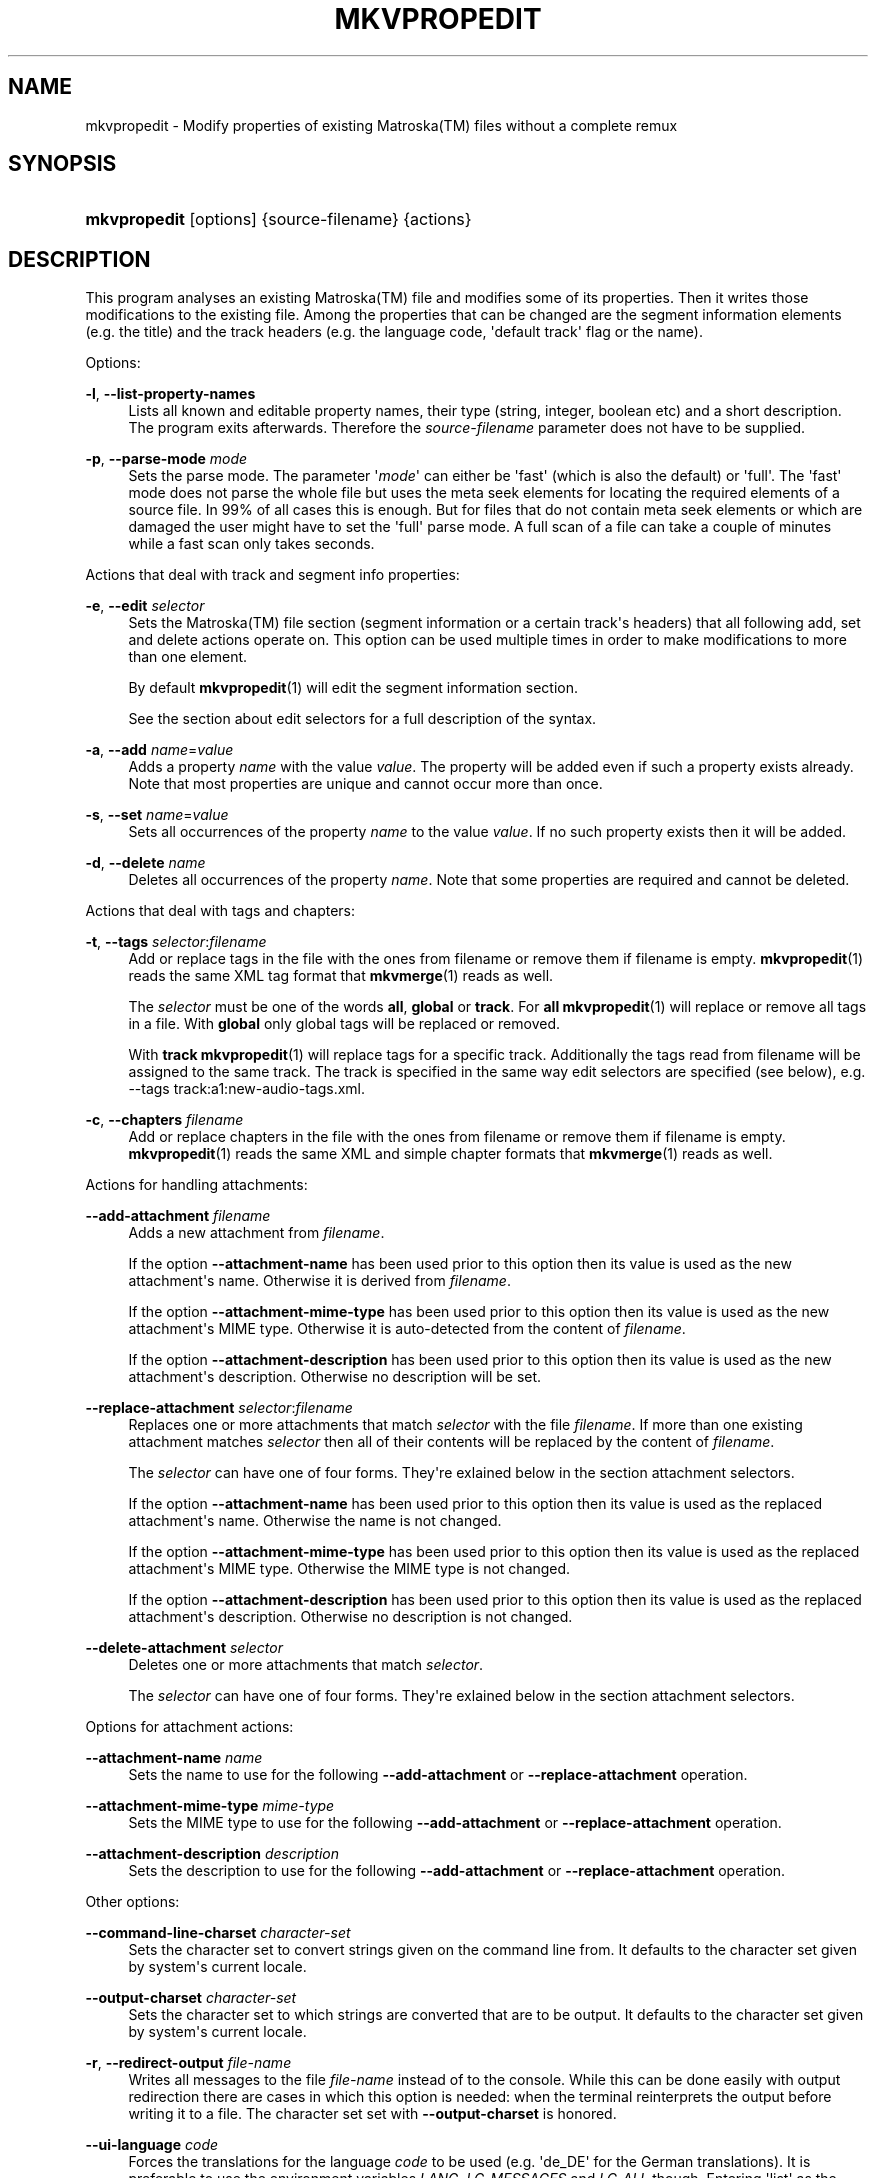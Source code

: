'\" t
.\"     Title: mkvpropedit
.\"    Author: Moritz Bunkus <moritz@bunkus.org>
.\" Generator: DocBook XSL Stylesheets v1.76.1 <http://docbook.sf.net/>
.\"      Date: 2012-07-08
.\"    Manual: User Commands
.\"    Source: MKVToolNix 5.7.0
.\"  Language: English
.\"
.TH "MKVPROPEDIT" "1" "2012\-07\-08" "MKVToolNix 5\&.7\&.0" "User Commands"
.\" -----------------------------------------------------------------
.\" * Define some portability stuff
.\" -----------------------------------------------------------------
.\" ~~~~~~~~~~~~~~~~~~~~~~~~~~~~~~~~~~~~~~~~~~~~~~~~~~~~~~~~~~~~~~~~~
.\" http://bugs.debian.org/507673
.\" http://lists.gnu.org/archive/html/groff/2009-02/msg00013.html
.\" ~~~~~~~~~~~~~~~~~~~~~~~~~~~~~~~~~~~~~~~~~~~~~~~~~~~~~~~~~~~~~~~~~
.ie \n(.g .ds Aq \(aq
.el       .ds Aq '
.\" -----------------------------------------------------------------
.\" * set default formatting
.\" -----------------------------------------------------------------
.\" disable hyphenation
.nh
.\" disable justification (adjust text to left margin only)
.ad l
.\" -----------------------------------------------------------------
.\" * MAIN CONTENT STARTS HERE *
.\" -----------------------------------------------------------------
.SH "NAME"
mkvpropedit \- Modify properties of existing Matroska(TM) files without a complete remux
.SH "SYNOPSIS"
.HP \w'\fBmkvpropedit\fR\ 'u
\fBmkvpropedit\fR [options] {source\-filename} {actions}
.SH "DESCRIPTION"
.PP
This program analyses an existing
Matroska(TM)
file and modifies some of its properties\&. Then it writes those modifications to the existing file\&. Among the properties that can be changed are the segment information elements (e\&.g\&. the title) and the track headers (e\&.g\&. the language code, \*(Aqdefault track\*(Aq flag or the name)\&.
.PP
Options:
.PP
\fB\-l\fR, \fB\-\-list\-property\-names\fR
.RS 4
Lists all known and editable property names, their type (string, integer, boolean etc) and a short description\&. The program exits afterwards\&. Therefore the
\fIsource\-filename\fR
parameter does not have to be supplied\&.
.RE
.PP
\fB\-p\fR, \fB\-\-parse\-mode\fR \fImode\fR
.RS 4
Sets the parse mode\&. The parameter \*(Aq\fImode\fR\*(Aq can either be \*(Aqfast\*(Aq (which is also the default) or \*(Aqfull\*(Aq\&. The \*(Aqfast\*(Aq mode does not parse the whole file but uses the meta seek elements for locating the required elements of a source file\&. In 99% of all cases this is enough\&. But for files that do not contain meta seek elements or which are damaged the user might have to set the \*(Aqfull\*(Aq parse mode\&. A full scan of a file can take a couple of minutes while a fast scan only takes seconds\&.
.RE
.PP
Actions that deal with track and segment info properties:
.PP
\fB\-e\fR, \fB\-\-edit\fR \fIselector\fR
.RS 4
Sets the
Matroska(TM)
file section (segment information or a certain track\*(Aqs headers) that all following
add,
set
and
delete
actions operate on\&. This option can be used multiple times in order to make modifications to more than one element\&.
.sp
By default
\fBmkvpropedit\fR(1)
will edit the segment information section\&.
.sp
See the section about
edit selectors
for a full description of the syntax\&.
.RE
.PP
\fB\-a\fR, \fB\-\-add\fR \fIname\fR=\fIvalue\fR
.RS 4
Adds a property
\fIname\fR
with the value
\fIvalue\fR\&. The property will be added even if such a property exists already\&. Note that most properties are unique and cannot occur more than once\&.
.RE
.PP
\fB\-s\fR, \fB\-\-set\fR \fIname\fR=\fIvalue\fR
.RS 4
Sets all occurrences of the property
\fIname\fR
to the value
\fIvalue\fR\&. If no such property exists then it will be added\&.
.RE
.PP
\fB\-d\fR, \fB\-\-delete\fR \fIname\fR
.RS 4
Deletes all occurrences of the property
\fIname\fR\&. Note that some properties are required and cannot be deleted\&.
.RE
.PP
Actions that deal with tags and chapters:
.PP
\fB\-t\fR, \fB\-\-tags\fR \fIselector\fR:\fIfilename\fR
.RS 4
Add or replace tags in the file with the ones from
filename
or remove them if
filename
is empty\&.
\fBmkvpropedit\fR(1)
reads the same XML tag format that
\fBmkvmerge\fR(1)
reads as well\&.
.sp
The
\fIselector\fR
must be one of the words
\fBall\fR,
\fBglobal\fR
or
\fBtrack\fR\&. For
\fBall\fR
\fBmkvpropedit\fR(1)
will replace or remove all tags in a file\&. With
\fBglobal\fR
only global tags will be replaced or removed\&.
.sp
With
\fBtrack\fR
\fBmkvpropedit\fR(1)
will replace tags for a specific track\&. Additionally the tags read from
filename
will be assigned to the same track\&. The track is specified in the same way
edit selectors
are specified (see below), e\&.g\&.
\-\-tags track:a1:new\-audio\-tags\&.xml\&.
.RE
.PP
\fB\-c\fR, \fB\-\-chapters\fR \fIfilename\fR
.RS 4
Add or replace chapters in the file with the ones from
filename
or remove them if
filename
is empty\&.
\fBmkvpropedit\fR(1)
reads the same XML and simple chapter formats that
\fBmkvmerge\fR(1)
reads as well\&.
.RE
.PP
Actions for handling attachments:
.PP
\fB\-\-add\-attachment\fR \fIfilename\fR
.RS 4
Adds a new attachment from
\fIfilename\fR\&.
.sp
If the option
\fB\-\-attachment\-name\fR
has been used prior to this option then its value is used as the new attachment\*(Aqs name\&. Otherwise it is derived from
\fIfilename\fR\&.
.sp
If the option
\fB\-\-attachment\-mime\-type\fR
has been used prior to this option then its value is used as the new attachment\*(Aqs MIME type\&. Otherwise it is auto\-detected from the content of
\fIfilename\fR\&.
.sp
If the option
\fB\-\-attachment\-description\fR
has been used prior to this option then its value is used as the new attachment\*(Aqs description\&. Otherwise no description will be set\&.
.RE
.PP
\fB\-\-replace\-attachment\fR \fIselector\fR:\fIfilename\fR
.RS 4
Replaces one or more attachments that match
\fIselector\fR
with the file
\fIfilename\fR\&. If more than one existing attachment matches
\fIselector\fR
then all of their contents will be replaced by the content of
\fIfilename\fR\&.
.sp
The
\fIselector\fR
can have one of four forms\&. They\*(Aqre exlained below in the section
attachment selectors\&.
.sp
If the option
\fB\-\-attachment\-name\fR
has been used prior to this option then its value is used as the replaced attachment\*(Aqs name\&. Otherwise the name is not changed\&.
.sp
If the option
\fB\-\-attachment\-mime\-type\fR
has been used prior to this option then its value is used as the replaced attachment\*(Aqs MIME type\&. Otherwise the MIME type is not changed\&.
.sp
If the option
\fB\-\-attachment\-description\fR
has been used prior to this option then its value is used as the replaced attachment\*(Aqs description\&. Otherwise no description is not changed\&.
.RE
.PP
\fB\-\-delete\-attachment\fR \fIselector\fR
.RS 4
Deletes one or more attachments that match
\fIselector\fR\&.
.sp
The
\fIselector\fR
can have one of four forms\&. They\*(Aqre exlained below in the section
attachment selectors\&.
.RE
.PP
Options for attachment actions:
.PP
\fB\-\-attachment\-name\fR \fIname\fR
.RS 4
Sets the name to use for the following
\fB\-\-add\-attachment\fR
or
\fB\-\-replace\-attachment\fR
operation\&.
.RE
.PP
\fB\-\-attachment\-mime\-type\fR \fImime\-type\fR
.RS 4
Sets the MIME type to use for the following
\fB\-\-add\-attachment\fR
or
\fB\-\-replace\-attachment\fR
operation\&.
.RE
.PP
\fB\-\-attachment\-description\fR \fIdescription\fR
.RS 4
Sets the description to use for the following
\fB\-\-add\-attachment\fR
or
\fB\-\-replace\-attachment\fR
operation\&.
.RE
.PP
Other options:
.PP
\fB\-\-command\-line\-charset\fR \fIcharacter\-set\fR
.RS 4
Sets the character set to convert strings given on the command line from\&. It defaults to the character set given by system\*(Aqs current locale\&.
.RE
.PP
\fB\-\-output\-charset\fR \fIcharacter\-set\fR
.RS 4
Sets the character set to which strings are converted that are to be output\&. It defaults to the character set given by system\*(Aqs current locale\&.
.RE
.PP
\fB\-r\fR, \fB\-\-redirect\-output\fR \fIfile\-name\fR
.RS 4
Writes all messages to the file
\fIfile\-name\fR
instead of to the console\&. While this can be done easily with output redirection there are cases in which this option is needed: when the terminal reinterprets the output before writing it to a file\&. The character set set with
\fB\-\-output\-charset\fR
is honored\&.
.RE
.PP
\fB\-\-ui\-language\fR \fIcode\fR
.RS 4
Forces the translations for the language
\fIcode\fR
to be used (e\&.g\&. \*(Aqde_DE\*(Aq for the German translations)\&. It is preferable to use the environment variables
\fILANG\fR,
\fILC_MESSAGES\fR
and
\fILC_ALL\fR
though\&. Entering \*(Aqlist\*(Aq as the
\fIcode\fR
will cause
\fBmkvextract\fR(1)
to output a list of available translations\&.
.RE
.PP
\fB\-\-debug\fR \fItopic\fR
.RS 4
Turn on debugging for a specific feature\&. This option is only useful for developers\&.
.RE
.PP
\fB\-\-engage\fR \fIfeature\fR
.RS 4
Turn on experimental features\&. A list of available features can be requested with
\fBmkvpropedit \-\-engage list\fR\&. These features are not meant to be used in normal situations\&.
.RE
.PP
\fB\-v\fR, \fB\-\-verbose\fR
.RS 4
Be verbose and show all the important
Matroska(TM)
elements as they\*(Aqre read\&.
.RE
.PP
\fB\-h\fR, \fB\-\-help\fR
.RS 4
Show usage information and exit\&.
.RE
.PP
\fB\-V\fR, \fB\-\-version\fR
.RS 4
Show version information and exit\&.
.RE
.PP
\fB\-\-check\-for\-updates\fR
.RS 4
Checks online for new releases by downloading the URL
http://mkvtoolnix\-releases\&.bunkus\&.org/latest\-release\&.xml\&. Four lines will be output in
key=value
style: the URL from where the information was retrieved (key
version_check_url), the currently running version (key
running_version), the latest release\*(Aqs version (key
available_version) and the download URL (key
download_url)\&.
.sp
Afterwards the program exists with an exit code of 0 if no newer release is available, with 1 if a newer release is available and with 2 if an error occured (e\&.g\&. if the update information could not be retrieved)\&.
.sp
This option is only available if the program was built with support for libcurl\&.
.RE
.PP
\fB@\fR\fIoptions\-file\fR
.RS 4
Reads additional command line arguments from the file
\fIoptions\-file\fR\&. Lines whose first non\-whitespace character is a hash mark (\*(Aq#\*(Aq) are treated as comments and ignored\&. White spaces at the start and end of a line will be stripped\&. Each line must contain exactly one option\&.
.sp
Several chars can be escaped, e\&.g\&. if you need to start a non\-comment line with \*(Aq#\*(Aq\&. The rules are described in
the section about escaping text\&.
.sp
The command line \*(Aq\fBmkvpropedit source\&.mkv \-\-edit track:a2 \-\-set name=Comments\fR\*(Aq could be converted into the following option file:
.sp
.if n \{\
.RS 4
.\}
.nf
# Modify source\&.mkv
source\&.mkv
# Edit the second audio track
\-\-edit
track:a2
# and set the title to \*(AqComments\*(Aq
\-\-set
name=Comments
.fi
.if n \{\
.RE
.\}
.RE
.SH "EDIT SELECTORS"
.PP
The
\fB\-\-edit\fR
option sets the
Matroska(TM)
file section (segment information or a certain track\*(Aqs headers) that all following
add,
set
and
delete
actions operate on\&. This stays valid until the next
\fB\-\-edit\fR
option is found\&. The argument to this option is called the edit selector\&.
.PP
By default
\fBmkvpropedit\fR(1)
will edit the segment information section\&.
.SS "Segment information"
.PP
The segment information can be selected with one of these three words: \*(Aqinfo\*(Aq, \*(Aqsegment_info\*(Aq or \*(Aqsegmentinfo\*(Aq\&. It contains properties like the segment title or the segment
UID\&.
.SS "Track headers"
.PP
Track headers can be selected with a slightly more complex selector\&. All variations start with \*(Aqtrack:\*(Aq\&. The track header properties include elements like the language code, \*(Aqdefault track\*(Aq flag or the track\*(Aqs name\&.
.PP
\fBtrack:\fR\fIn\fR
.RS 4
If the parameter
\fIn\fR
is a number then the
\fIn\fRth track will be selected\&. The track order is the same that
\fBmkvmerge\fR(1)\*(Aqs
\fB\-\-identify\fR
option outputs\&.
.sp
Numbering starts at 1\&.
.RE
.PP
\fBtrack:\fR\fIt\fR\fIn\fR
.RS 4
If the parameter starts with a single character
\fIt\fR
followed by a
\fIn\fR
then the
\fIn\fRth track of a specific track type will be selected\&. The track type parameter
\fIt\fR
must be one of these four characters: \*(Aqa\*(Aq for an audio track, \*(Aqb\*(Aq for a button track, \*(Aqs\*(Aq for a subtitle track and \*(Aqv\*(Aq for a video track\&. The track order is the same that
\fBmkvmerge\fR(1)\*(Aqs
\fB\-\-identify\fR
option outputs\&.
.sp
Numbering starts at 1\&.
.RE
.PP
\fBtrack:\fR=\fIuid\fR
.RS 4
If the parameter starts with a \*(Aq=\*(Aq followed by a number
\fIuid\fR
then the track whose track
UID
element equals this
\fIuid\fR\&. Track
UIDs
can be obtained with
\fBmkvinfo\fR(1)\&.
.RE
.PP
\fBtrack:\fR@\fInumber\fR
.RS 4
If the parameter starts with a \*(Aq@\*(Aq followed by a number
\fInumber\fR
then the track whose track number element equals this
\fInumber\fR\&. Track number can be obtained with
\fBmkvinfo\fR(1)\&.
.RE
.SS "Notes"
.PP
Due to the nature of the track edit selectors it is possible that several selectors actually match the same track headers\&. In such cases all actions for those edit selectors will be combined and executed in the order in which they\*(Aqre given on the command line\&.
.SH "ATTACHMENT SELECTORS"
.PP
An attachment selector is used with the two actions
\fB\-\-replace\-attachment\fR
and
\fB\-\-delete\-attachment\fR\&. It can have one of the following four forms:
.sp
.RS 4
.ie n \{\
\h'-04' 1.\h'+01'\c
.\}
.el \{\
.sp -1
.IP "  1." 4.2
.\}
Selection by attachment ID\&. In this form the selector is simply a number, the attachment\*(Aqs ID as output by
\fBmkvmerge\fR(1)\*(Aqs identification command\&.
.RE
.sp
.RS 4
.ie n \{\
\h'-04' 2.\h'+01'\c
.\}
.el \{\
.sp -1
.IP "  2." 4.2
.\}
Selection by attachment UID (unique ID)\&. In this form the selector is the equal sign
=
followed by a number, the attachment\*(Aqs unique ID as output by
\fBmkvmerge\fR(1)\*(Aqs verbose identification command\&.
.RE
.sp
.RS 4
.ie n \{\
\h'-04' 3.\h'+01'\c
.\}
.el \{\
.sp -1
.IP "  3." 4.2
.\}
Selection by attachment name\&. In this form the selector is the literal word
name:
followed by the existing attachment\*(Aqs name\&. If this selector is used with
\fB\-\-replace\-attachment\fR
then colons within the name to match must be escaped as
\ec\&.
.RE
.sp
.RS 4
.ie n \{\
\h'-04' 4.\h'+01'\c
.\}
.el \{\
.sp -1
.IP "  4." 4.2
.\}
Selection by MIME type\&. In this form the selector is the literal word
mime\-type:
followed by the existing attachment\*(Aqs MIME type\&. If this selector is used with
\fB\-\-replace\-attachment\fR
then colons within the MIME type to match must be escaped as
\ec\&.
.RE
.SH "EXAMPLES"
.PP
The following example edits a file called \*(Aqmovie\&.mkv\*(Aq\&. It sets the segment title and modifies the language code of an audio and a subtitle track\&. Note that this example can be shortened by leaving out the first
\fB\-\-edit\fR
option because editing the segment information element is the default for all options found before the first
\fB\-\-edit\fR
option anyway\&.
.sp
.if n \{\
.RS 4
.\}
.nf
$ mkvpropedit movie\&.mkv \-\-edit info \-\-set "title=The movie" \-\-edit track:a1 \-\-set language=fre \-\-edit track:a2 \-\-set language=ita
.fi
.if n \{\
.RE
.\}
.PP
The second example removes the \*(Aqdefault track flag\*(Aq from the first subtitle track and sets it for the second one\&. Note that
\fBmkvpropedit\fR(1), unlike
\fBmkvmerge\fR(1), does not set the \*(Aqdefault track flag\*(Aq of other tracks to \*(Aq0\*(Aq if it is set to \*(Aq1\*(Aq for a different track automatically\&.
.sp
.if n \{\
.RS 4
.\}
.nf
$ mkvpropedit movie\&.mkv \-\-edit track:s1 \-\-set flag\-default=0 \-\-edit track:s2 \-\-set flag\-default=1
.fi
.if n \{\
.RE
.\}
.PP
Replacing the tags for the second subtitle track in a file looks like this:
.sp
.if n \{\
.RS 4
.\}
.nf
$ mkvpropedit movie\&.mkv \-\-tags track:s2:new\-subtitle\-tags\&.xml
.fi
.if n \{\
.RE
.\}
.PP
Removing all tags requires leaving out the file name:
.sp
.if n \{\
.RS 4
.\}
.nf
$ mkvpropedit movie\&.mkv \-\-tags all:
.fi
.if n \{\
.RE
.\}
.PP
Replacing the chapters in a file looks like this:
.sp
.if n \{\
.RS 4
.\}
.nf
$ mkvpropedit movie\&.mkv \-\-chapters new\-chapters\&.xml
.fi
.if n \{\
.RE
.\}
.PP
Removing all chapters requires leaving out the file name:
.sp
.if n \{\
.RS 4
.\}
.nf
$ mkvpropedit movie\&.mkv \-\-chapters \*(Aq\*(Aq
.fi
.if n \{\
.RE
.\}
.PP
Adding a font file (Arial\&.ttf) as an attachment:
.sp
.if n \{\
.RS 4
.\}
.nf
$ mkvpropedit movie\&.mkv \-\-add\-attachment Arial\&.ttf
.fi
.if n \{\
.RE
.\}
.PP
Adding a font file (89719823\&.ttf) as an attachment and providing some information as it really is just Arial:
.sp
.if n \{\
.RS 4
.\}
.nf
$ mkvpropedit movie\&.mkv \-\-attachment\-name Arial\&.ttf \-\-attachment\-description \*(AqThe Arial font as a TrueType font\*(Aq \-\-attachment\-mime\-type application/x\-truetype\-font \-\-add\-attachment 89719823\&.ttf
.fi
.if n \{\
.RE
.\}
.PP
Replacing one attached font (Comit\&.ttf) file with another one (Arial\&.ttf):
.sp
.if n \{\
.RS 4
.\}
.nf
$ mkvpropedit movie\&.mkv \-\-attachment\-name Arial\&.ttf \-\-attachment\-description \*(AqThe Arial font as a TrueType font\*(Aq \-\-replace\-attachment name:Comic\&.ttf:Arial\&.ttf
.fi
.if n \{\
.RE
.\}
.PP
Deleting the second attached file, whatever it may be:
.sp
.if n \{\
.RS 4
.\}
.nf
$ mkvpropedit movie\&.mkv \-\-delete\-attachment 2
.fi
.if n \{\
.RE
.\}
.PP
Deleting all attached fonts by MIME type:
.sp
.if n \{\
.RS 4
.\}
.nf
$ mkvpropedit movie\&.mkv \-\-delete\-attachment mime\-type:application/x\-truetype\-font
.fi
.if n \{\
.RE
.\}
.SH "EXIT CODES"
.PP

\fBmkvpropedit\fR(1)
exits with one of three exit codes:
.sp
.RS 4
.ie n \{\
\h'-04'\(bu\h'+03'\c
.\}
.el \{\
.sp -1
.IP \(bu 2.3
.\}

\fB0\fR
\-\- This exit codes means that the modification has completed successfully\&.
.RE
.sp
.RS 4
.ie n \{\
\h'-04'\(bu\h'+03'\c
.\}
.el \{\
.sp -1
.IP \(bu 2.3
.\}

\fB1\fR
\-\- In this case
\fBmkvpropedit\fR(1)
has output at least one warning, but the modification did continue\&. A warning is prefixed with the text \*(AqWarning:\*(Aq\&. Depending on the issues involved the resulting files might be ok or not\&. The user is urged to check both the warning and the resulting files\&.
.RE
.sp
.RS 4
.ie n \{\
\h'-04'\(bu\h'+03'\c
.\}
.el \{\
.sp -1
.IP \(bu 2.3
.\}

\fB2\fR
\-\- This exit code is used after an error occurred\&.
\fBmkvpropedit\fR(1)
aborts right after outputting the error message\&. Error messages range from wrong command line arguments over read/write errors to broken files\&.
.RE
.SH "ESCAPING SPECIAL CHARS IN TEXT"
.PP
There are a few places in which special characters in text must or should be escaped\&. The rules for escaping are simple: each character that needs escaping is replaced with a backslash followed by another character\&.
.PP
The rules are: \*(Aq \*(Aq (a space) becomes \*(Aq\es\*(Aq, \*(Aq"\*(Aq (double quotes) becomes \*(Aq\e2\*(Aq, \*(Aq:\*(Aq becomes \*(Aq\ec\*(Aq, \*(Aq#\*(Aq becomes \*(Aq\eh\*(Aq and \*(Aq\e\*(Aq (a single backslash) itself becomes \*(Aq\e\e\*(Aq\&.
.SH "ENVIRONMENT VARIABLES"
.PP

\fBmkvpropedit\fR(1)
uses the default variables that determine the system\*(Aqs locale (e\&.g\&.
\fILANG\fR
and the
\fILC_*\fR
family)\&. Additional variables:
.PP
\fIMKVTOOLNIX_DEBUG\fR and its short form \fIMTX_DEBUG\fR
.RS 4
The content is treated as if it had been passed via the
\fB\-\-debug\fR
option\&.
.RE
.PP
\fIMKVTOOLNIX_ENGAGE\fR and its short form \fIMTX_ENGAGE\fR
.RS 4
The content is treated as if it had been passed via the
\fB\-\-engage\fR
option\&.
.RE
.PP
\fIMKVTOOLNIX_OPTIONS\fR and its short form \fIMTX_OPTIONS\fR
.RS 4
The content is split on white space\&. The resulting partial strings are treated as if it had been passed as command line options\&. If you need to pass special characters (e\&.g\&. spaces) then you have to escape them (see
the section about escaping special characters in text)\&.
.RE
.SH "SEE ALSO"
.PP

\fBmkvmerge\fR(1),
\fBmkvinfo\fR(1),
\fBmkvextract\fR(1),
\fBmmg\fR(1)
.SH "WWW"
.PP
The latest version can always be found at
\m[blue]\fBthe MKVToolNix homepage\fR\m[]\&\s-2\u[1]\d\s+2\&.
.SH "AUTHOR"
.PP
\fBMoritz Bunkus\fR <\&moritz@bunkus\&.org\&>
.RS 4
Developer
.RE
.SH "NOTES"
.IP " 1." 4
the MKVToolNix homepage
.RS 4
\%http://www.bunkus.org/videotools/mkvtoolnix/
.RE
